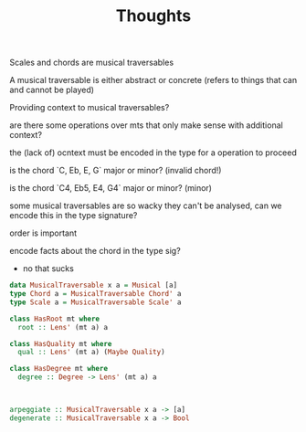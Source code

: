 #+TITLE: Thoughts

Scales and chords are musical traversables

A musical traversable is either abstract or concrete (refers to things that can and cannot be played)

Providing context to musical traversables?

are there some operations over mts that only make sense with additional context?

the (lack of) ocntext must be encoded in the type for a operation to proceed

is the chord `C, Eb, E, G` major or minor? (invalid chord!)

is the chord `C4, Eb5, E4, G4` major or minor? (minor)

some musical traversables are so wacky they can't be analysed, can we encode this in the type signature?

order is important

encode facts about the chord in the type sig?
- no that sucks
#+begin_src haskell
data MusicalTraversable x a = Musical [a]
type Chord a = MusicalTraversable Chord' a
type Scale a = MusicalTraversable Scale' a

class HasRoot mt where
  root :: Lens' (mt a) a

class HasQuality mt where
  qual :: Lens' (mt a) (Maybe Quality)

class HasDegree mt where
  degree :: Degree -> Lens' (mt a) a



arpeggiate :: MusicalTraversable x a -> [a]
degenerate :: MusicalTraversable x a -> Bool

#+end_src

